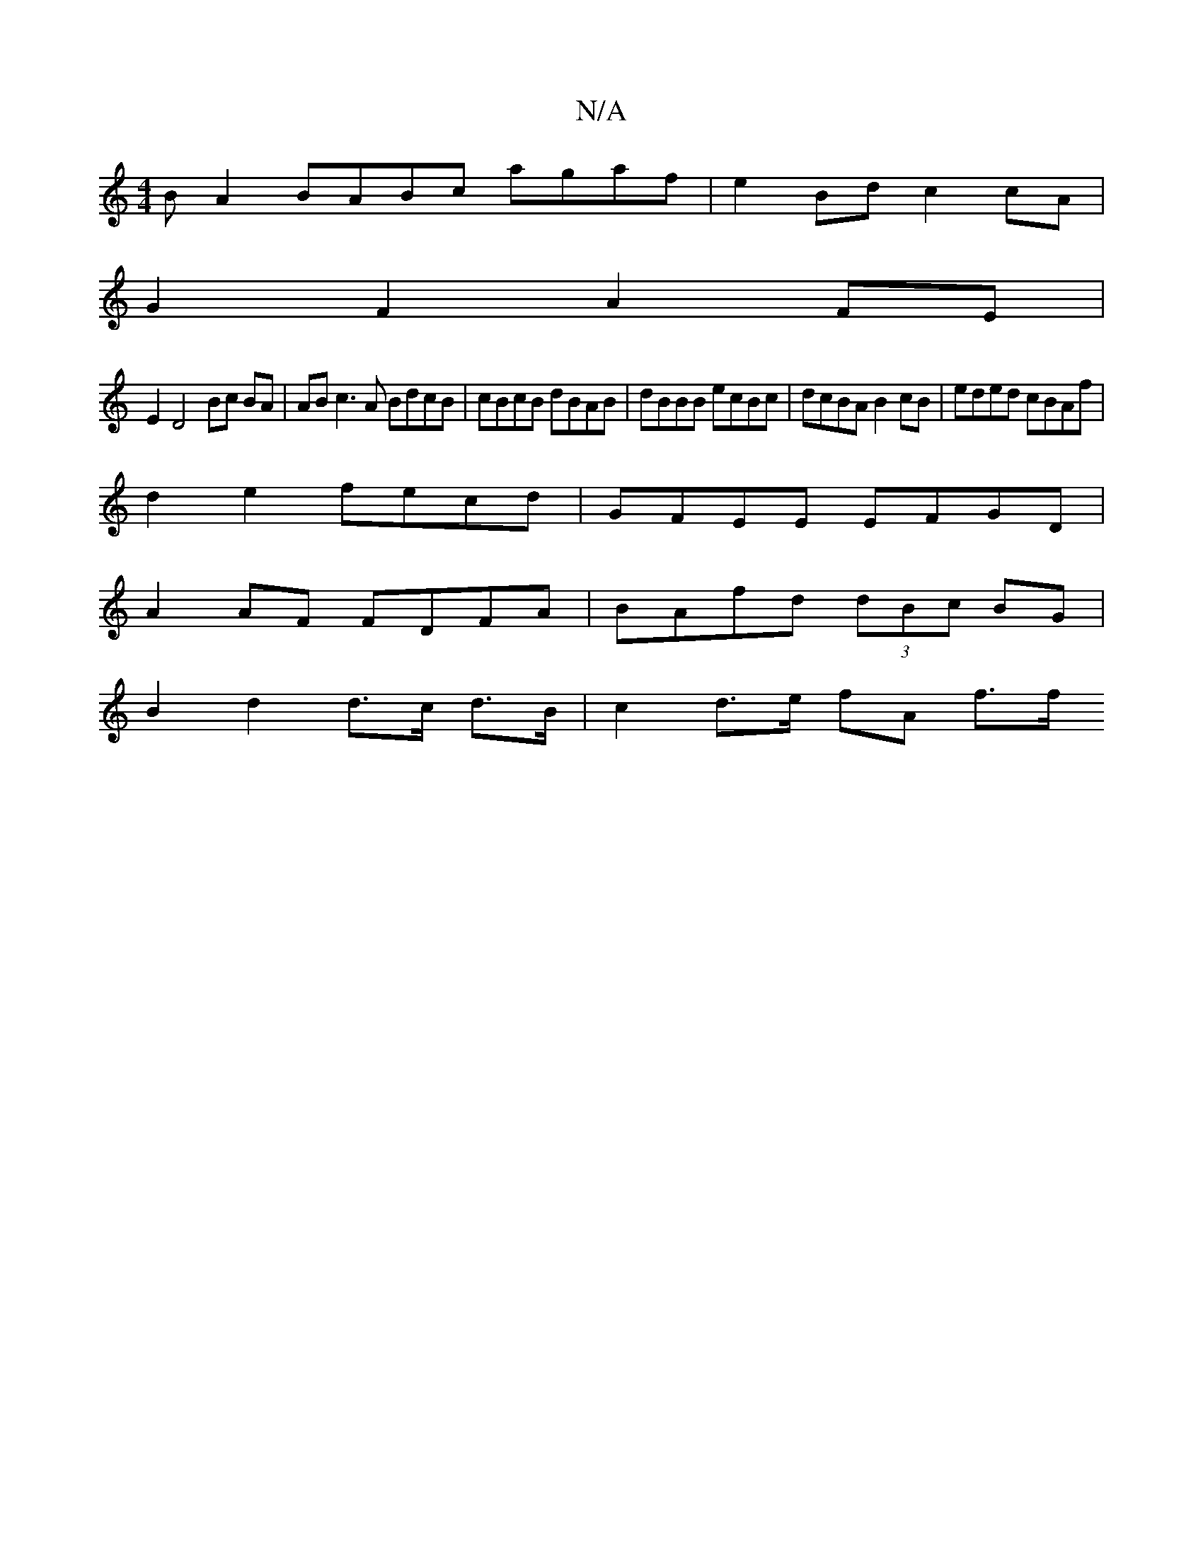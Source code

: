X:1
T:N/A
M:4/4
R:N/A
K:Cmajor
B A2 BABc agaf|e2 Bd c2cA |
G2 F2 A2 FE |
E2 D4 Bc BA|AB c3 A BdcB | cBcB dBAB | dBBB ecBc | dcBA B2 cB | eded cBAf |
d2e2 fecd | GFEE EFGD |
A2 AF FDFA | BAfd (3dBc BG |
B2 d2 d>c d>B | c2 d>e fA f>f